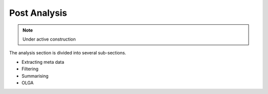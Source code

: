 Post Analysis
================
.. note::

    Under active construction


The analysis section is divided into several sub-sections. 

- Extracting meta data 
- Filtering
- Summarising 
- OLGA
